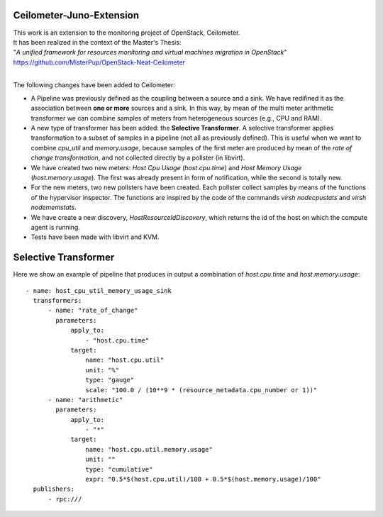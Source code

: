 ==========================================
Ceilometer-Juno-Extension
==========================================

| This work is an extension to the monitoring project of OpenStack, Ceilometer.
| It has been realized in the context of the Master's Thesis:
| "*A unified framework for resources monitoring and virtual machines migration in OpenStack*"
| https://github.com/MisterPup/OpenStack-Neat-Ceilometer
|
The following changes have been added to Ceilometer:

* A Pipeline was previously defined as the coupling between a source and a sink.
  We have redifined it as the association between **one or more** sources and a sink.
  In this way, by mean of the multi meter arithmetic transformer we can combine
  samples of meters from heterogeneous sources (e.g., CPU and RAM).
  
* A new type of transformer has been added: the **Selective Transformer**. A selective transformer
  applies transformation to a subset of samples in a pipeline (not all as previously defined).
  This is useful when we want to combine *cpu_util* and *memory.usage*, because samples of the
  first meter are produced by mean of the *rate of change transformation*, and not collected directly
  by a pollster (in libvirt).
  
* We have created two new meters: *Host Cpu Usage* (*host.cpu.time*) and *Host Memory Usage* (*host.memory.usage*).
  The first was already present in form of notification, while the second is totally new.
  
* For the new meters, two new pollsters have been created. Each pollster collect samples by means of the
  functions of the hypervisor inspector. The functions are inspired by the code of the commands 
  *virsh nodecpustats* and *virsh nodememstats*.

* We have create a new discovery, *HostResourceIdDiscovery*, which returns the id of the host on which the
  compute agent is running.

* Tests have been made with libvirt and KVM.

==========================================
Selective Transformer
==========================================

Here we show an example of pipeline that produces in output a combination of *host.cpu.time* and *host.memory.usage*::

    - name: host_cpu_util_memory_usage_sink    
      transformers:
          - name: "rate_of_change"
            parameters:
                apply_to:
                    - "host.cpu.time"
                target:
                    name: "host.cpu.util"
                    unit: "%" 
                    type: "gauge"
                    scale: "100.0 / (10**9 * (resource_metadata.cpu_number or 1))"  
          - name: "arithmetic"
            parameters:
                apply_to:
                    - "*"
                target:
                    name: "host.cpu.util.memory.usage"
                    unit: ""
                    type: "cumulative"
                    expr: "0.5*$(host.cpu.util)/100 + 0.5*$(host.memory.usage)/100"
      publishers:
          - rpc:///

